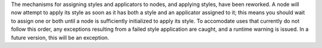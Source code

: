 The mechanisms for assigning styles and applicators to nodes, and applying styles, have been reworked. A node will now attempt to apply its style as soon as it has both a style and an applicator assigned to it; this means you should wait to assign one or both until a node is sufficiently initialized to apply its style. To accomodate uses that currently do not follow this order, any exceptions resulting from a failed style application are caught, and a runtime warning is issued. In a future version, this will be an exception.

